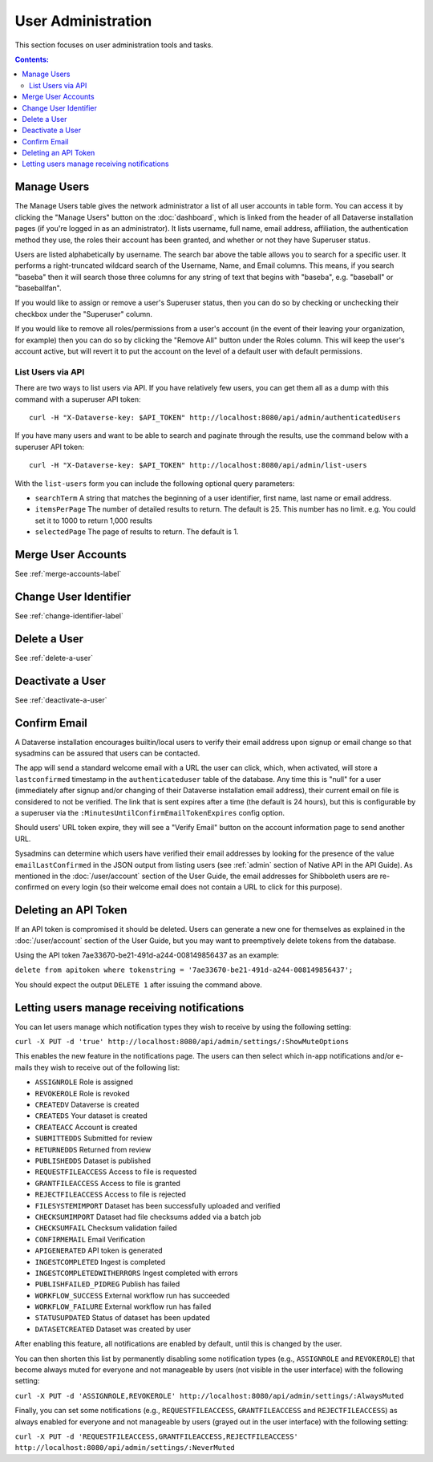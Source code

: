 User Administration
===================

This section focuses on user administration tools and tasks. 

.. contents:: Contents:
	:local:

Manage Users
------------

The Manage Users table gives the network administrator a list of all user accounts in table form. You can access it by clicking the "Manage Users" button on the :doc:`dashboard`, which is linked from the header of all Dataverse installation pages (if you're logged in as an administrator). It lists username, full name, email address, affiliation, the authentication method they use, the roles their account has been granted, and whether or not they have Superuser status.

Users are listed alphabetically by username. The search bar above the table allows you to search for a specific user. It performs a right-truncated wildcard search of the Username, Name, and Email columns. This means, if you search "baseba" then it will search those three columns for any string of text that begins with "baseba", e.g. "baseball" or "baseballfan".

If you would like to assign or remove a user's Superuser status, then you can do so by checking or unchecking their checkbox under the "Superuser" column.

If you would like to remove all roles/permissions from a user's account (in the event of their leaving your organization, for example) then you can do so by clicking the "Remove All" button under the Roles column. This will keep the user's account active, but will revert it to put the account on the level of a default user with default permissions.

List Users via API
~~~~~~~~~~~~~~~~~~

There are two ways to list users via API. If you have relatively few users, you can get them all as a dump with this command with a superuser API token::

        curl -H "X-Dataverse-key: $API_TOKEN" http://localhost:8080/api/admin/authenticatedUsers

If you have many users and want to be able to search and paginate through the results, use the command below with a superuser API token::

    curl -H "X-Dataverse-key: $API_TOKEN" http://localhost:8080/api/admin/list-users

With the ``list-users`` form you can include the following optional query parameters:

* ``searchTerm`` A string that matches the beginning of a user identifier, first name, last name or email address.
* ``itemsPerPage`` The number of detailed results to return.  The default is 25.  This number has no limit. e.g. You could set it to 1000 to return 1,000 results
* ``selectedPage`` The page of results to return.  The default is 1.

Merge User Accounts
---------------------

See :ref:`merge-accounts-label`

Change User Identifier
-------------------------

See :ref:`change-identifier-label`

Delete a User
-------------

See :ref:`delete-a-user`

Deactivate a User
-----------------

See :ref:`deactivate-a-user`

Confirm Email
-------------

A Dataverse installation encourages builtin/local users to verify their email address upon signup or email change so that sysadmins can be assured that users can be contacted.

The app will send a standard welcome email with a URL the user can click, which, when activated, will store a ``lastconfirmed`` timestamp in the ``authenticateduser`` table of the database. Any time this is "null" for a user (immediately after signup and/or changing of their Dataverse installation email address), their current email on file is considered to not be verified. The link that is sent expires after a time (the default is 24 hours), but this is configurable by a superuser via the ``:MinutesUntilConfirmEmailTokenExpires`` config option.

Should users' URL token expire, they will see a "Verify Email" button on the account information page to send another URL.

Sysadmins can determine which users have verified their email addresses by looking for the presence of the value ``emailLastConfirmed`` in the JSON output from listing users (see :ref:`admin` section of Native API in the API Guide). As mentioned in the :doc:`/user/account` section of the User Guide, the email addresses for Shibboleth users are re-confirmed on every login (so their welcome email does not contain a URL to click for this purpose).

Deleting an API Token
---------------------

If an API token is compromised it should be deleted. Users can generate a new one for themselves as explained in the :doc:`/user/account` section of the User Guide, but you may want to preemptively delete tokens from the database.

Using the API token 7ae33670-be21-491d-a244-008149856437 as an example:

``delete from apitoken where tokenstring = '7ae33670-be21-491d-a244-008149856437';``

You should expect the output ``DELETE 1`` after issuing the command above.


Letting users manage receiving notifications
--------------------------------------------

You can let users manage which notification types they wish to receive by using the following setting:

``curl -X PUT -d 'true' http://localhost:8080/api/admin/settings/:ShowMuteOptions``

This enables the new feature in the notifications page. The users can then select which in-app notifications and/or e-mails they wish to receive out of the following list:

* ``ASSIGNROLE`` Role is assigned
* ``REVOKEROLE`` Role is revoked
* ``CREATEDV`` Dataverse is created
* ``CREATEDS`` Your dataset is created
* ``CREATEACC`` Account is created
* ``SUBMITTEDDS`` Submitted for review
* ``RETURNEDDS`` Returned from review
* ``PUBLISHEDDS`` Dataset is published
* ``REQUESTFILEACCESS`` Access to file is requested
* ``GRANTFILEACCESS`` Access to file is granted
* ``REJECTFILEACCESS`` Access to file is rejected
* ``FILESYSTEMIMPORT`` Dataset has been successfully uploaded and verified
* ``CHECKSUMIMPORT`` Dataset had file checksums added via a batch job
* ``CHECKSUMFAIL`` Checksum validation failed
* ``CONFIRMEMAIL`` Email Verification
* ``APIGENERATED`` API token is generated
* ``INGESTCOMPLETED`` Ingest is completed
* ``INGESTCOMPLETEDWITHERRORS`` Ingest completed with errors
* ``PUBLISHFAILED_PIDREG`` Publish has failed
* ``WORKFLOW_SUCCESS`` External workflow run has succeeded
* ``WORKFLOW_FAILURE`` External workflow run has failed
* ``STATUSUPDATED`` Status of dataset has been updated
* ``DATASETCREATED`` Dataset was created by user

After enabling this feature, all notifications are enabled by default, until this is changed by the user.

You can then shorten this list by permanently disabling some notification types (e.g., ``ASSIGNROLE`` and ``REVOKEROLE``) that become always muted for everyone and not manageable by users (not visible in the user interface) with the following setting:

``curl -X PUT -d 'ASSIGNROLE,REVOKEROLE' http://localhost:8080/api/admin/settings/:AlwaysMuted``

Finally, you can set some notifications (e.g., ``REQUESTFILEACCESS``, ``GRANTFILEACCESS`` and ``REJECTFILEACCESS``) as always enabled for everyone and not manageable by users (grayed out in the user interface) with the following setting:

``curl -X PUT -d 'REQUESTFILEACCESS,GRANTFILEACCESS,REJECTFILEACCESS' http://localhost:8080/api/admin/settings/:NeverMuted``

